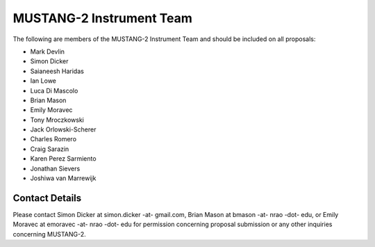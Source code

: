 ##########################
MUSTANG-2 Instrument Team
##########################
The following are members of the MUSTANG-2 Instrument Team and should be included on all proposals:

- Mark Devlin
- Simon Dicker
- Saianeesh Haridas
- Ian Lowe
- Luca Di Mascolo
- Brian Mason
- Emily Moravec
- Tony Mroczkowski
- Jack Orlowski-Scherer
- Charles Romero
- Craig Sarazin
- Karen Perez Sarmiento
- Jonathan Sievers
- Joshiwa van Marrewijk


Contact Details
---------------
Please contact Simon Dicker at simon.dicker -at- gmail.com, Brian Mason at bmason -at- nrao -dot- edu, or Emily Moravec at emoravec -at- nrao -dot- edu for permission concerning proposal submission or any other inquiries concerning MUSTANG-2.